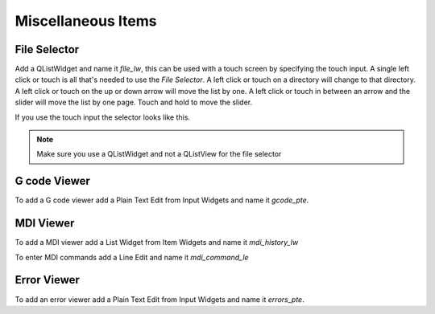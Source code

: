 Miscellaneous Items
===================

File Selector
-------------

Add a QListWidget and name it `file_lw`, this can be used with a touch screen by
specifying the touch input. A single left click or touch is all that's needed to
use the `File Selector`. A left click or touch on a directory will change to
that directory. A left click or touch on the up or down arrow will move the list
by one. A left click or touch in between an arrow and the slider will move the
list by one page. Touch and hold to move the slider.

If you use the touch input the selector looks like this.

.. image:: /images/file-selector-01.png
   :align: center

.. note:: Make sure you use a QListWidget and not a QListView for the file selector 

G code Viewer
-------------

To add a G code viewer add a Plain Text Edit from Input Widgets and name it
`gcode_pte`.

MDI Viewer
----------

To add a MDI viewer add a List Widget from Item Widgets and name it
`mdi_history_lw`

To enter MDI commands add a Line Edit and name it `mdi_command_le`

Error Viewer
------------

To add an error viewer add a Plain Text Edit from Input Widgets and name it
`errors_pte`.

